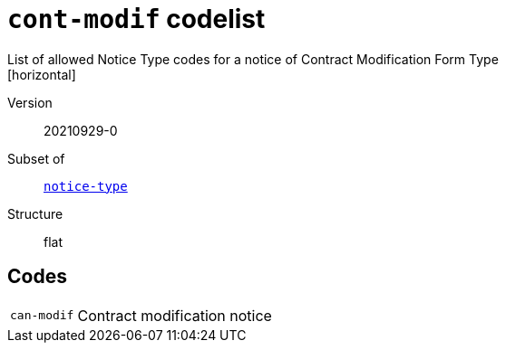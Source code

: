 = `cont-modif` codelist
List of allowed Notice Type codes for a notice of Contract Modification Form Type
[horizontal]
Version:: 20210929-0
Subset of:: xref:code-lists/notice-type.adoc[`notice-type`]
Structure:: flat

== Codes
[horizontal]
  `can-modif`::: Contract modification notice
